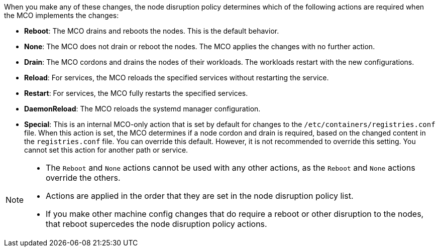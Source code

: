 // Text snippet included in the following modules:
//
// * modules/machine-config-node-disruption.adoc
// * modules/machine-config-node-disruption-config.adoc

When you make any of these changes, the node disruption policy determines which of the following actions are required when the MCO implements the changes:

* *Reboot*: The MCO drains and reboots the nodes. This is the default behavior.
* *None*: The MCO does not drain or reboot the nodes. The MCO applies the changes with no further action.
* *Drain*: The MCO cordons and drains the nodes of their workloads. The workloads restart with the new configurations.
* *Reload*: For services, the MCO reloads the specified services without restarting the service.
* *Restart*: For services, the MCO fully restarts the specified services.
* *DaemonReload*: The MCO reloads the systemd manager configuration.
* *Special*: This is an internal MCO-only action that is set by default for changes to the `/etc/containers/registries.conf` file. When this action is set, the MCO determines if a node cordon and drain is required, based on the changed content in the `registries.conf` file. You can override this default. However, it is not recommended to override this setting. You cannot set this action for another path or service.

[NOTE]
====
* The `Reboot` and `None` actions cannot be used with any other actions, as the `Reboot` and `None` actions override the others. 
* Actions are applied in the order that they are set in the node disruption policy list.
* If you make other machine config changes that do require a reboot or other disruption to the nodes, that reboot supercedes the node disruption policy actions.
====
